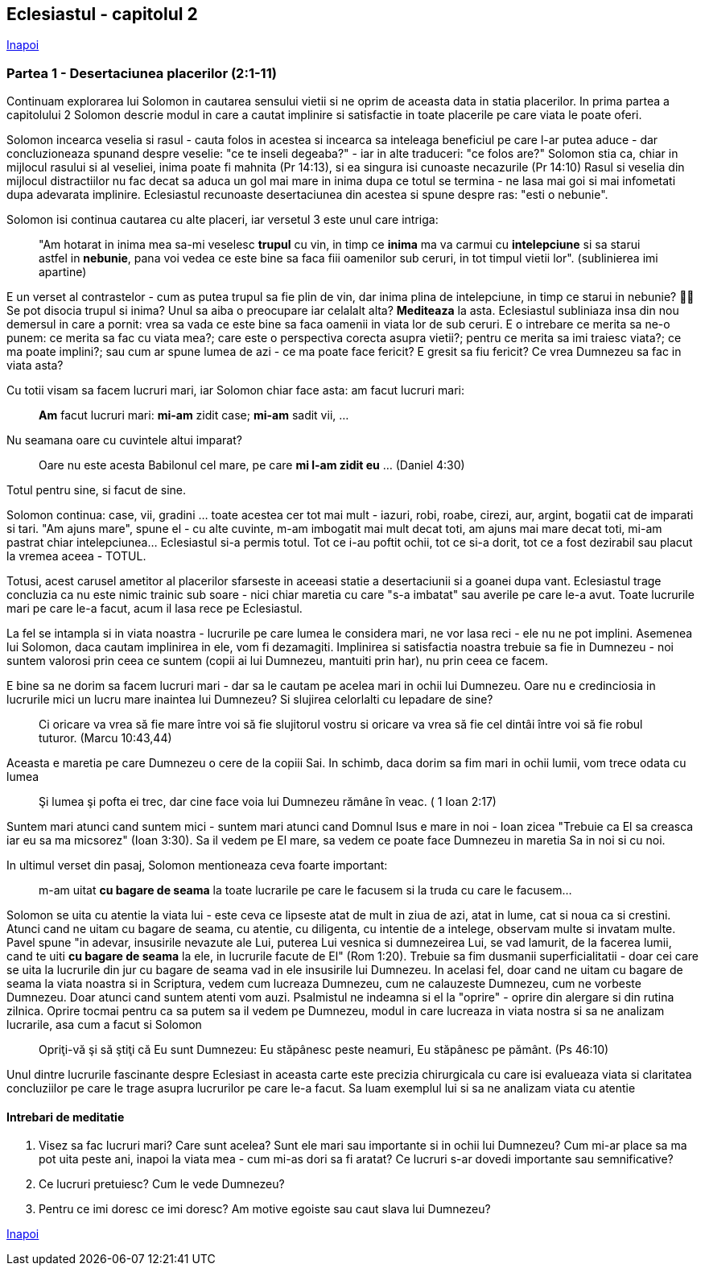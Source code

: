 ## Eclesiastul - capitolul 2

link:../[Inapoi]

### Partea 1 - Desertaciunea placerilor (2:1-11)

Continuam explorarea lui Solomon in cautarea sensului vietii si ne oprim de aceasta data in statia placerilor. In prima partea a capitolului 2 Solomon descrie modul in care a cautat implinire si satisfactie in toate placerile pe care viata le poate oferi.

Solomon incearca veselia si rasul - cauta folos in acestea si incearca sa inteleaga beneficiul pe care l-ar putea aduce - dar concluzioneaza spunand despre veselie: "ce te inseli degeaba?" - iar in alte traduceri: "ce folos are?"
Solomon stia ca, chiar in mijlocul rasului si al veseliei, inima poate fi mahnita (Pr 14:13), si ea singura isi cunoaste necazurile (Pr 14:10)
Rasul si veselia din mijlocul distractiilor nu fac decat sa aduca un gol mai mare in inima dupa ce totul se termina - ne lasa mai goi si mai infometati dupa adevarata implinire. Eclesiastul recunoaste desertaciunea din acestea si spune despre ras: "esti o nebunie".

Solomon isi continua cautarea cu alte placeri, iar versetul 3 este unul care intriga:

> "Am hotarat in inima mea sa-mi veselesc *trupul* cu vin, in timp ce *inima* ma va carmui cu *intelepciune* si sa starui astfel in *nebunie*, pana voi vedea ce este bine sa faca fiii oamenilor sub ceruri, in tot timpul vietii lor". (sublinierea imi apartine)

E un verset al contrastelor - cum as putea trupul sa fie plin de vin, dar inima plina de intelepciune, in timp ce starui in nebunie? 🤷‍♂️ Se pot disocia trupul si inima? Unul sa aiba o preocupare iar celalalt alta? *Mediteaza* la asta.
Eclesiastul subliniaza insa din nou demersul in care a pornit: vrea sa vada ce este bine sa faca oamenii in viata lor de sub ceruri. E o intrebare ce merita sa ne-o punem: ce merita sa fac cu viata mea?; care este o perspectiva corecta asupra vietii?; pentru ce merita sa imi traiesc viata?; ce ma poate implini?; sau cum ar spune lumea de azi - ce ma poate face fericit? E gresit sa fiu fericit? Ce vrea Dumnezeu sa fac in viata asta?

Cu totii visam sa facem lucruri mari, iar Solomon chiar face asta: am facut lucruri mari: 

> *Am* facut lucruri mari: *mi-am* zidit case; *mi-am* sadit vii, ...

Nu seamana oare cu cuvintele altui imparat?

> Oare nu este acesta Babilonul cel mare, pe care *mi l-am zidit eu* ... (Daniel 4:30)

Totul pentru sine, si facut de sine.

Solomon continua: case, vii, gradini ... toate acestea cer tot mai mult - iazuri, robi, roabe, cirezi, aur, argint, bogatii cat de imparati si tari. "Am ajuns mare", spune el - cu alte cuvinte, m-am imbogatit mai mult decat toti, am ajuns mai mare decat toti, mi-am pastrat chiar intelepciunea... Eclesiastul si-a permis totul. Tot ce i-au poftit ochii, tot ce si-a dorit, tot ce a fost dezirabil sau placut la vremea aceea - TOTUL.

Totusi, acest carusel ametitor al placerilor sfarseste in aceeasi statie a desertaciunii si a goanei dupa vant. Eclesiastul trage concluzia ca nu este nimic trainic sub soare - nici chiar maretia cu care "s-a imbatat" sau averile pe care le-a avut. Toate lucrurile mari pe care le-a facut, acum il lasa rece pe Eclesiastul.

La fel se intampla si in viata noastra - lucrurile pe care lumea le considera mari, ne vor lasa reci - ele nu ne pot implini. Asemenea lui Solomon, daca cautam implinirea in ele, vom fi dezamagiti. Implinirea si satisfactia noastra trebuie sa fie in Dumnezeu - noi suntem valorosi prin ceea ce suntem (copii ai lui Dumnezeu, mantuiti prin har), nu prin ceea ce facem.

E bine sa ne dorim sa facem lucruri mari - dar sa le cautam pe acelea mari in ochii lui Dumnezeu. Oare nu e credinciosia in lucrurile mici un lucru mare inaintea lui Dumnezeu? Si slujirea celorlalti cu lepadare de sine? 

> Ci oricare va vrea să fie mare între voi să fie slujitorul vostru si oricare va vrea să fie cel dintâi între voi să fie robul tuturor. (Marcu 10:43,44)

Aceasta e maretia pe care Dumnezeu o cere de la copiii Sai. In schimb, daca dorim sa fim mari in ochii lumii, vom trece odata cu lumea

> Şi lumea şi pofta ei trec, dar cine face voia lui Dumnezeu rămâne în veac. ( 1 Ioan 2:17)

Suntem mari atunci cand suntem mici - suntem mari atunci cand Domnul Isus e mare in noi - Ioan zicea "Trebuie ca El sa creasca iar eu sa ma micsorez" (Ioan 3:30). Sa il vedem pe El mare, sa vedem ce poate face Dumnezeu in maretia Sa in noi si cu noi.

In ultimul verset din pasaj, Solomon mentioneaza ceva foarte important: 

> m-am uitat *cu bagare de seama* la toate lucrarile pe care le facusem si la truda cu care le facusem...

Solomon se uita cu atentie la viata lui - este ceva ce lipseste atat de mult in ziua de azi, atat in lume, cat si noua ca si crestini. Atunci cand ne uitam cu bagare de seama, cu atentie, cu diligenta, cu intentie de a intelege, observam multe si invatam multe. Pavel spune "in adevar, insusirile nevazute ale Lui, puterea Lui vesnica si dumnezeirea Lui, se vad lamurit, de la facerea lumii, cand te uiti *cu bagare de seama* la ele, in lucrurile facute de El" (Rom 1:20). Trebuie sa fim dusmanii superficialitatii - doar cei care se uita la lucrurile din jur cu bagare de seama vad in ele insusirile lui Dumnezeu.
In acelasi fel, doar cand ne uitam cu bagare de seama la viata noastra si in Scriptura, vedem cum lucreaza Dumnezeu, cum ne calauzeste Dumnezeu, cum ne vorbeste Dumnezeu. Doar atunci cand suntem atenti vom auzi. Psalmistul ne indeamna si el la "oprire" - oprire din alergare si din rutina zilnica. Oprire tocmai pentru ca sa putem sa il vedem pe Dumnezeu, modul in care lucreaza in viata nostra si sa ne analizam lucrarile, asa cum a facut si Solomon

> Opriţi-vă şi să ştiţi că Eu sunt Dumnezeu: Eu stăpânesc peste neamuri, Eu stăpânesc pe pământ. (Ps 46:10)

Unul dintre lucrurile fascinante despre Eclesiast in aceasta carte este precizia chirurgicala cu care isi evalueaza viata si claritatea concluziilor pe care le trage asupra lucrurilor pe care le-a facut. Sa luam exemplul lui si sa ne analizam viata cu atentie

#### Intrebari de meditatie

1. Visez sa fac lucruri mari? Care sunt acelea? Sunt ele mari sau importante si in ochii lui Dumnezeu? Cum mi-ar place sa ma pot uita peste ani, inapoi la viata mea - cum mi-as dori sa fi aratat? Ce lucruri s-ar dovedi importante sau semnificative?

2. Ce lucruri pretuiesc? Cum le vede Dumnezeu?

3. Pentru ce imi doresc ce imi doresc? Am motive egoiste sau caut slava lui Dumnezeu?

link:../[Inapoi]